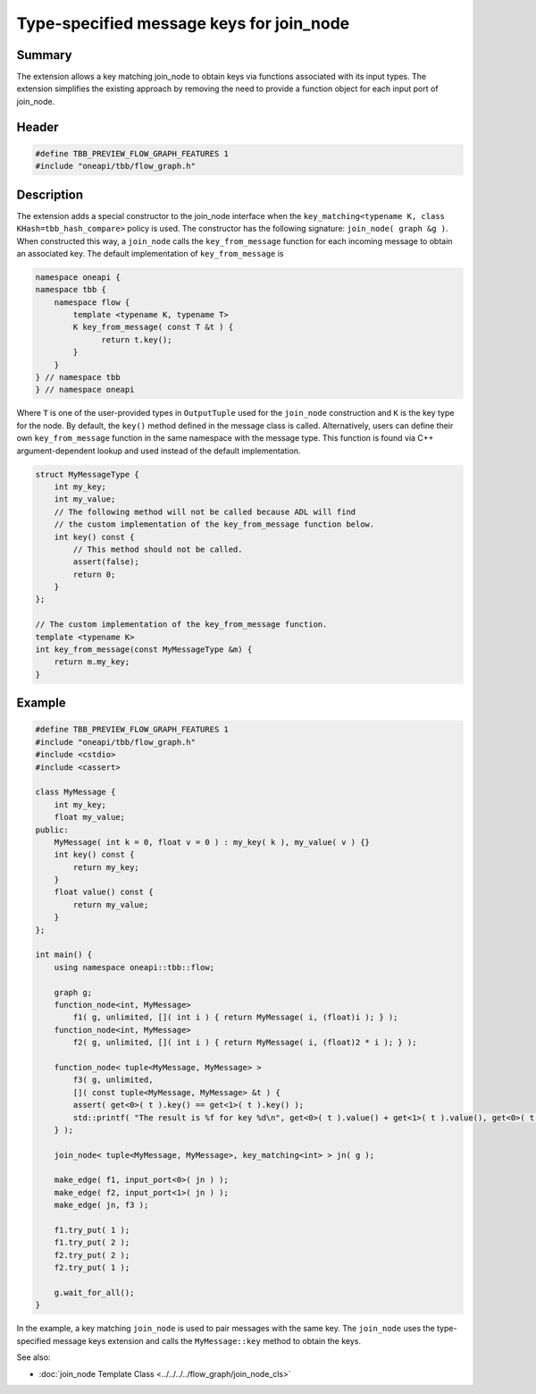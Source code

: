 .. SPDX-FileCopyrightText: 2019-2021 Intel Corporation
..
.. SPDX-License-Identifier: CC-BY-4.0

=========================================
Type-specified message keys for join_node
=========================================


Summary
-------

The extension allows a key matching join_node to obtain keys via functions associated with
its input types. The extension simplifies the existing approach by removing the need to
provide a function object for each input port of join_node.

Header
------


.. code:: cpp

   #define TBB_PREVIEW_FLOW_GRAPH_FEATURES 1
   #include "oneapi/tbb/flow_graph.h"


Description
-----------

The extension adds a special constructor to the join_node interface when the
``key_matching<typename K, class KHash=tbb_hash_compare>`` policy is
used. The constructor has the following signature:
``join_node( graph &g )``.
When constructed this way, a ``join_node`` calls the
``key_from_message`` function for each incoming message to obtain an associated
key. The default implementation of ``key_from_message`` is

.. code:: cpp

   namespace oneapi {
   namespace tbb {
       namespace flow {
           template <typename K, typename T>
           K key_from_message( const T &t ) {
                 return t.key();
           }
       }
   } // namespace tbb
   } // namespace oneapi

Where ``T`` is one of the user-provided types in ``OutputTuple``
used for the ``join_node`` construction and ``K`` is the key type
for the node.
By default, the ``key()`` method defined in the message class is called.
Alternatively, users can define their own ``key_from_message`` function in the
same namespace with the message type. This function is found via C++ argument-dependent
lookup and used instead of the default implementation.

.. code:: cpp

   struct MyMessageType {
       int my_key;
       int my_value;
       // The following method will not be called because ADL will find
       // the custom implementation of the key_from_message function below.
       int key() const {
           // This method should not be called.
           assert(false);
           return 0;
       }
   };
   
   // The custom implementation of the key_from_message function.
   template <typename K>
   int key_from_message(const MyMessageType &m) {
       return m.my_key;
   }


Example
-------


.. code:: cpp

   #define TBB_PREVIEW_FLOW_GRAPH_FEATURES 1
   #include "oneapi/tbb/flow_graph.h"
   #include <cstdio>
   #include <cassert>
   
   class MyMessage {
       int my_key;
       float my_value;
   public:
       MyMessage( int k = 0, float v = 0 ) : my_key( k ), my_value( v ) {}
       int key() const {
           return my_key;
       }
       float value() const {
           return my_value;
       }
   };
   
   int main() {
       using namespace oneapi::tbb::flow;
   
       graph g;
       function_node<int, MyMessage>
           f1( g, unlimited, []( int i ) { return MyMessage( i, (float)i ); } );
       function_node<int, MyMessage>
           f2( g, unlimited, []( int i ) { return MyMessage( i, (float)2 * i ); } );
   
       function_node< tuple<MyMessage, MyMessage> >
           f3( g, unlimited,
           []( const tuple<MyMessage, MyMessage> &t ) {
           assert( get<0>( t ).key() == get<1>( t ).key() );
           std::printf( "The result is %f for key %d\n", get<0>( t ).value() + get<1>( t ).value(), get<0>( t ).key() );
       } );
   
       join_node< tuple<MyMessage, MyMessage>, key_matching<int> > jn( g );
   
       make_edge( f1, input_port<0>( jn ) );
       make_edge( f2, input_port<1>( jn ) );
       make_edge( jn, f3 );
   
       f1.try_put( 1 );
       f1.try_put( 2 );
       f2.try_put( 2 );
       f2.try_put( 1 );
   
       g.wait_for_all();
   }

In the example, a key matching ``join_node`` is used to pair messages with the
same key. The ``join_node`` uses the type-specified message keys extension and
calls the ``MyMessage::key`` method to obtain the keys.

See also:

* :doc:`join_node Template Class <../../../../flow_graph/join_node_cls>`

